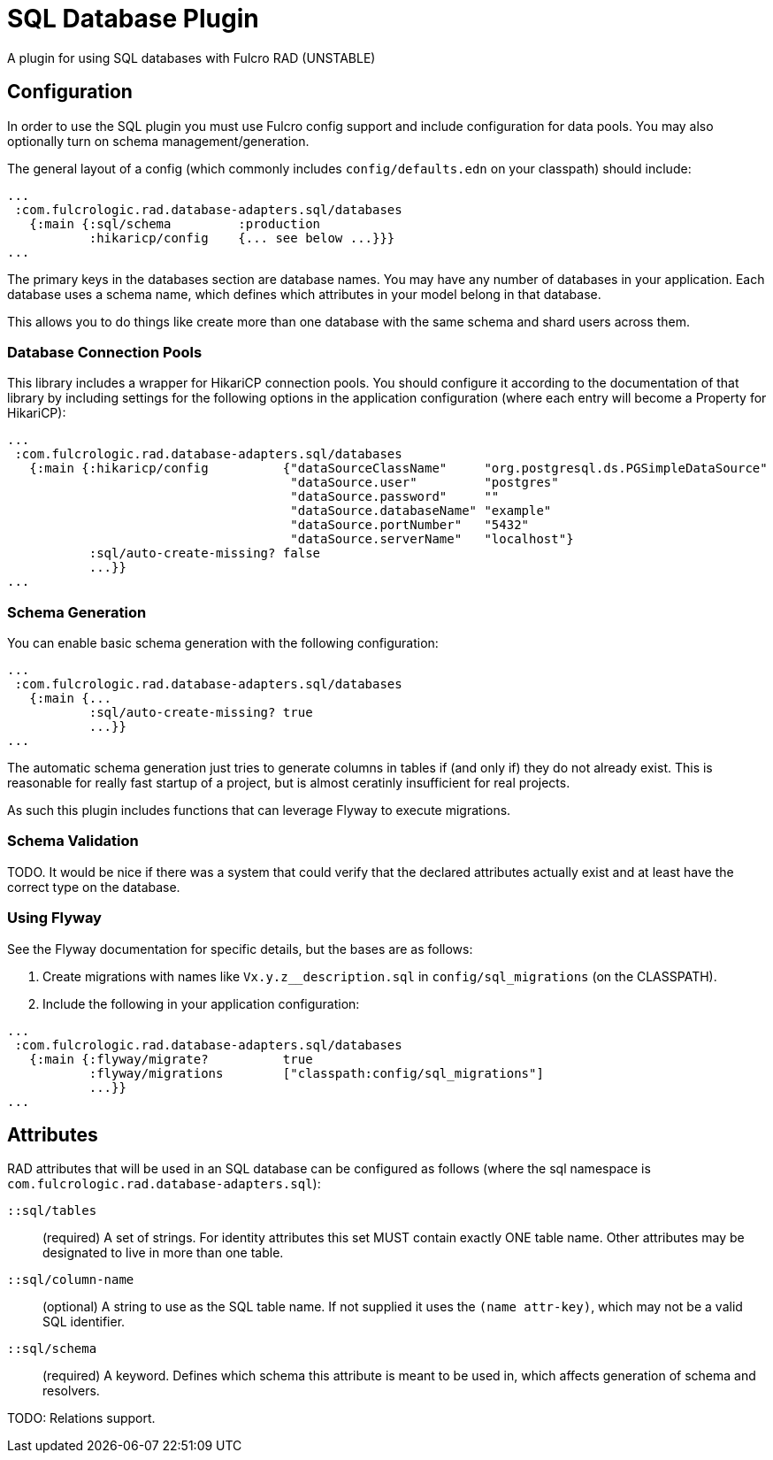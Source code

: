 = SQL Database Plugin

A plugin for using SQL databases with Fulcro RAD (UNSTABLE)

== Configuration

In order to use the SQL plugin you must use Fulcro config support and
include configuration for data pools. You may also optionally turn on
schema management/generation.

The general layout of a config (which commonly includes `config/defaults.edn` on your
classpath) should include:

[source, clojure]
-----
...
 :com.fulcrologic.rad.database-adapters.sql/databases
   {:main {:sql/schema         :production
           :hikaricp/config    {... see below ...}}}
...
-----

The primary keys in the databases section are database names. You may have any
number of databases in your application. Each database uses a schema name, which
defines which attributes in your model belong in that database.

This allows you to do things like create more than one database with the
same schema and shard users across them.

=== Database Connection Pools

This library includes a wrapper for HikariCP connection pools. You should
configure it according to the documentation of that library by including
settings for the following options in the application configuration
(where each entry will become a Property for HikariCP):

[source, clojure]
-----
...
 :com.fulcrologic.rad.database-adapters.sql/databases
   {:main {:hikaricp/config          {"dataSourceClassName"     "org.postgresql.ds.PGSimpleDataSource"
                                      "dataSource.user"         "postgres"
                                      "dataSource.password"     ""
                                      "dataSource.databaseName" "example"
                                      "dataSource.portNumber"   "5432"
                                      "dataSource.serverName"   "localhost"}
           :sql/auto-create-missing? false
           ...}}
...
-----

=== Schema Generation

You can enable basic schema generation with the following configuration:

[source, clojure]
-----
...
 :com.fulcrologic.rad.database-adapters.sql/databases
   {:main {...
           :sql/auto-create-missing? true
           ...}}
...
-----

The automatic schema generation just tries to generate columns in tables if (and only if) they do
not already exist. This is reasonable for really fast startup of a project, but is almost ceratinly
insufficient for real projects.

As such this plugin includes functions that can leverage Flyway to execute migrations.

=== Schema Validation

TODO. It would be nice if there was a system that could verify that the declared
attributes actually exist and at least have the correct type on the database.

=== Using Flyway

See the Flyway documentation for specific details, but the bases are as follows:

1. Create migrations with names like `Vx.y.z__description.sql` in
`config/sql_migrations` (on the CLASSPATH).
2. Include the following in your application configuration:

[source, clojure]
-----
...
 :com.fulcrologic.rad.database-adapters.sql/databases
   {:main {:flyway/migrate?          true
           :flyway/migrations        ["classpath:config/sql_migrations"]
           ...}}
...
-----

== Attributes

RAD attributes that will be used in an SQL database can be configured as
follows (where the sql namespace is `com.fulcrologic.rad.database-adapters.sql`):

`::sql/tables`:: (required) A set of strings. For identity attributes this set
MUST contain exactly ONE table name. Other attributes may be designated to
live in more than one table.
`::sql/column-name`:: (optional) A string to use as the SQL table name. If not
supplied it uses the `(name attr-key)`, which may not be a valid SQL identifier.
`::sql/schema`:: (required) A keyword. Defines which schema this attribute is
meant to be used in, which affects generation of schema and resolvers.

TODO: Relations support.

